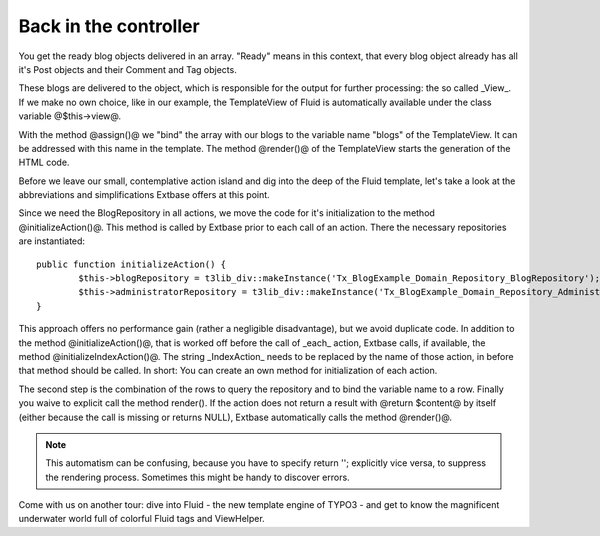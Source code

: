 Back in the controller
==============================

You get the ready blog objects delivered in an array. "Ready" means in this 
context, that every blog object already has all it's Post objects and their 
Comment and Tag objects.

These blogs are delivered to the object, which is responsible for the output for 
further processing: the so called _View_. If we make no own choice, like in our 
example, the TemplateView of Fluid is automatically available under the class 
variable @$this->view@.

With the method @assign()@ we "bind" the array with our blogs to the variable 
name "blogs" of the TemplateView. It can be addressed with this name in the 
template. The method @render()@ of the TemplateView starts the generation of the 
HTML code.

Before we leave our small, contemplative action island and dig into the deep of 
the Fluid template, let's take a look at the abbreviations and simplifications 
Extbase offers at this point.

Since we need the BlogRepository in all actions, we move the code for it's 
initialization to the method @initializeAction()@. This method is called by 
Extbase prior to each call of an action. There the necessary repositories are 
instantiated:

::

	public function initializeAction() {
		$this->blogRepository = t3lib_div::makeInstance('Tx_BlogExample_Domain_Repository_BlogRepository');
		$this->administratorRepository = t3lib_div::makeInstance('Tx_BlogExample_Domain_Repository_AdministratorRepository');
	}

This approach offers no performance gain (rather a negligible disadvantage), but 
we avoid duplicate code. In addition to the method @initializeAction()@, that is 
worked off before the call of _each_ action, Extbase calls, if available, the 
method @initializeIndexAction()@. The string _IndexAction_ needs to be replaced 
by the name of those action, in before that method should be called. In short: 
You can create an own method for initialization of each action.

The second step is the combination of the rows to query the repository and to 
bind the variable name to a row. Finally you waive to explicit call the method 
render(). If the action does not return a result with @return $content@ by 
itself (either because the call is missing or returns NULL), Extbase 
automatically calls the method @render()@.

.. note::

	This automatism can be confusing, because you have to specify return ''; 
	explicitly vice versa, to suppress the rendering process. Sometimes this might 
	be handy to discover errors.

Come with us on another tour: dive into Fluid - the new template engine of TYPO3 
- and get to know the magnificent underwater world full of colorful Fluid tags 
and ViewHelper.